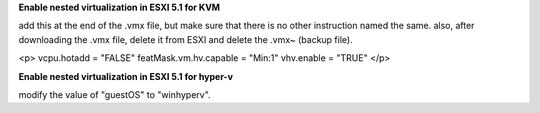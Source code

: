**Enable nested virtualization in ESXI 5.1 for KVM**

add this at the end of the .vmx file, but make sure that there is no other instruction named the same. also, after downloading the .vmx file, delete it from ESXI and delete the .vmx~ (backup file).

<p>
vcpu.hotadd = "FALSE"
featMask.vm.hv.capable = "Min:1"
vhv.enable = "TRUE"
</p>



**Enable nested virtualization in ESXI 5.1 for hyper-v**

modify the value of "guestOS" to "winhyperv".